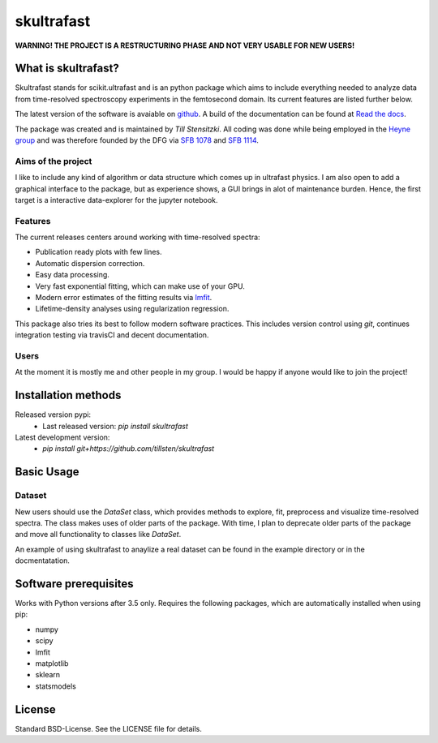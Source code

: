 skultrafast
***********
.. image:: https://readthedocs.org/projects/skultrafast/badge/?version=latest
    :target: https://skultrafast.readthedocs.io/en/latest/?badge=latest
    :alt: Documentation Status

.. image:: https://travis-ci.org/Tillsten/skultrafast.svg?branch=master
    :target: https://travis-ci.org/Tillsten/skultrafast

**WARNING! THE PROJECT IS A RESTRUCTURING PHASE AND NOT VERY USABLE FOR NEW
USERS!**

What is skultrafast?
====================
Skultrafast stands for scikit.ultrafast and is an python package which aims
to include everything needed to analyze data from time-resolved spectroscopy
experiments in the femtosecond domain. Its current features are listed further
below.

The latest version of the software is avaiable on `github <https://github
.com/Tillsten/skultrafast>`_. A build of the documentation can be found at
`Read the docs <https://skultrafast.readthedocs.io/en/latest/example.html>`_.

The package was created and is maintained by *Till Stensitzki*. All coding was
done while being employed in the `Heyne group <http://www.physik.fu-berlin
.de/einrichtungen/ag/ag-heyne/>`_ and was therefore founded by the DFG via
`SFB 1078 <www.sfb1078.de/>`_ and `SFB 1114 <www.sfb1114.de/>`_.

Aims of the project
-------------------
I like to include any kind of algorithm or data structure which comes up in
ultrafast physics. I am also open to add a graphical interface to the
package, but as experience shows, a GUI brings in alot of maintenance
burden. Hence, the first target is a interactive data-explorer for the
jupyter notebook.


Features
--------
The current releases centers around working with time-resolved spectra:

* Publication ready plots with few lines.
* Automatic dispersion correction.
* Easy data processing.
* Very fast exponential fitting, which can make use of your GPU.
* Modern error estimates of the fitting results via
  `lmfit <http://lmfit.github.io/lmfit-py/>`_.
* Lifetime-density analyses using regularization regression.

This package also tries its best to follow modern software practices. This
includes version control using *git*, continues integration testing via
travisCI and decent documentation.

Users
-----
At the moment it is mostly me and other people in my group. I would be happy
if anyone would like to join the project!

Installation methods
====================
Released version pypi:
    - Last released version: `pip install skultrafast`
Latest development version:
    - `pip install git+https://github.com/tillsten/skultrafast`

Basic Usage
===========

Dataset
-------
New users should use the `DataSet` class, which provides methods to explore,
fit, preprocess and visualize time-resolved spectra. The class makes uses of
older parts of the package. With time, I plan to deprecate older parts of the
package and move all functionality to classes like `DataSet`.

An example of using skultrafast to anaylize a real dataset can be found in
the example directory or in the docmentatation.

Software prerequisites
=======================
Works with Python versions after 3.5 only. Requires the following packages,
which are automatically installed when using pip:

* numpy
* scipy
* lmfit
* matplotlib
* sklearn
* statsmodels

License
=======
Standard BSD-License. See the LICENSE file for details.

